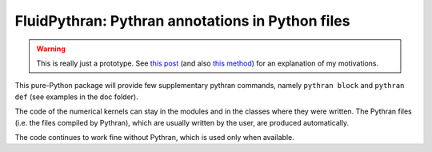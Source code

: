 FluidPythran: Pythran annotations in Python files
=================================================

.. warning ::

   This is really just a prototype. See `this post
   <http://www.legi.grenoble-inp.fr/people/Pierre.Augier/broadcasting-numpy-abstraction-cython-pythran-fluidpythran.html>`_
   (and also `this method
   <https://bitbucket.org/fluiddyn/fluidsim/src/c0e170ea7c68f2abc4b0f7749b1c89df79db6573/fluidsim/base/time_stepping/pseudo_spect.py#lines-240>`_)
   for an explanation of my motivations.

This pure-Python package will provide few supplementary pythran commands,
namely ``pythran block`` and ``pythran def`` (see examples in the doc folder).

The code of the numerical kernels can stay in the modules and in the classes
where they were written. The Pythran files (i.e. the files compiled by
Pythran), which are usually written by the user, are produced automatically.

The code continues to work fine without Pythran, which is used only when
available.
